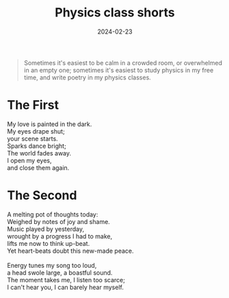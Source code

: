 #+title: Physics class shorts
#+date: 2024-02-23
#+options: toc:nil

#+begin_quote
Sometimes it's easiest to be calm in a crowded room, or overwhelmed in an empty one; sometimes it's easiest to study physics in my free time, and write poetry in my physics classes.
#+end_quote

* The First 
#+begin_verse
My love is painted in the dark.
My eyes drape shut;
your scene starts.
Sparks dance bright;
The world fades away.
I open my eyes,
and close them again.
#+end_verse

* The Second
#+begin_verse
A melting pot of thoughts today:
Weighed by notes of joy and shame.
Music played by yesterday,
wrought by a progress I had to make,
lifts me now to think up-beat.
Yet heart-beats doubt this new-made peace.

Energy tunes my song too loud,
a head swole large, a boastful sound.
The moment takes me, I listen too scarce;
I can't hear you, I can barely hear myself.
#+end_verse
 

